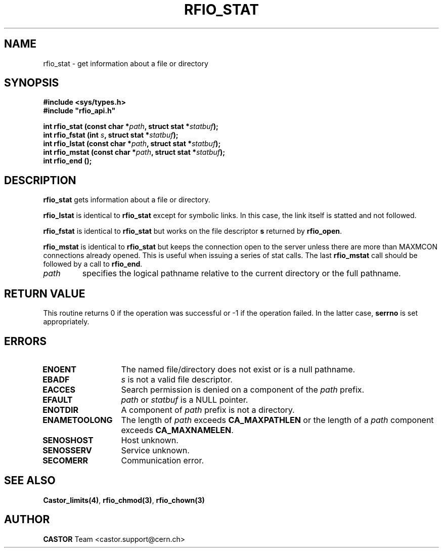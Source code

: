 .\"
.\" $Id: rfio_stat.man,v 1.7 2001/09/26 09:13:53 jdurand Exp $
.\"
.\" @(#)$RCSfile: rfio_stat.man,v $ $Revision: 1.7 $ $Date: 2001/09/26 09:13:53 $ CERN IT-PDP/DM Jean-Philippe Baud
.\" Copyright (C) 1999-2001 by CERN/IT/PDP/DM
.\" All rights reserved
.\"
.TH RFIO_STAT 3 "$Date: 2001/09/26 09:13:53 $" CASTOR "Rfio Library Functions"
.SH NAME
rfio_stat \- get information about a file or directory
.SH SYNOPSIS
.B #include <sys/types.h>
.br
\fB#include "rfio_api.h"\fR
.sp
.BI "int rfio_stat (const char *" path ", struct stat *" statbuf ");"
.br
.BI "int rfio_fstat (int " s ", struct stat *" statbuf ");"
.br
.BI "int rfio_lstat (const char *" path ", struct stat *" statbuf ");"
.br
.BI "int rfio_mstat (const char *" path ", struct stat *" statbuf ");"
.br
.BI "int rfio_end ();"
.SH DESCRIPTION
.B rfio_stat
gets information about a file or directory.
.LP
.B rfio_lstat
is identical to
.B rfio_stat
except for symbolic links. In this case, the link itself is statted and not
followed.
.LP
.B rfio_fstat
is identical to
.B rfio_stat
but works on the file descriptor
.B s
returned by
.BR rfio_open .
.LP
.B rfio_mstat
is identical to
.B rfio_stat
but keeps the connection open to the server unless there are more than MAXMCON
connections already opened. This is useful when issuing a series of stat calls.
The last
.B rfio_mstat
call should be followed by a call to
.BR rfio_end .
.TP
.I path
specifies the logical pathname relative to the current directory or
the full pathname.
.SH RETURN VALUE
This routine returns 0 if the operation was successful or -1 if the operation
failed. In the latter case,
.B serrno
is set appropriately.
.SH ERRORS
.TP 1.3i
.B ENOENT
The named file/directory does not exist or is a null pathname.
.TP
.B EBADF
.I s
is not a valid file descriptor.
.TP
.B EACCES
Search permission is denied on a component of the
.I path
prefix.
.TP
.B EFAULT
.I path
or
.I statbuf
is a NULL pointer.
.TP
.B ENOTDIR
A component of
.I path
prefix is not a directory.
.TP
.B ENAMETOOLONG
The length of
.I path
exceeds
.B CA_MAXPATHLEN
or the length of a
.I path
component exceeds
.BR CA_MAXNAMELEN .
.TP
.B SENOSHOST
Host unknown.
.TP
.B SENOSSERV
Service unknown.
.TP
.B SECOMERR
Communication error.
.SH SEE ALSO
.BR Castor_limits(4) ,
.BR rfio_chmod(3) ,
.BR rfio_chown(3)
.SH AUTHOR
\fBCASTOR\fP Team <castor.support@cern.ch>
